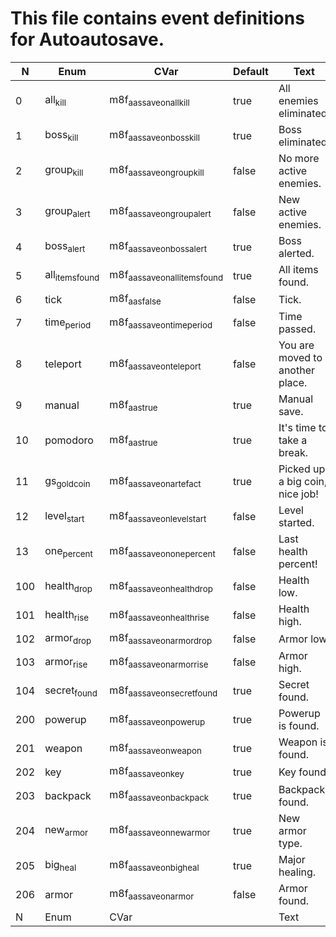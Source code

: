 * This file contains event definitions for Autoautosave.

|   N | Enum            | CVar                            | Default | Text                            |
|-----+-----------------+---------------------------------+---------+---------------------------------|
|   0 | all_kill        | m8f_aas_save_on_all_kill        | true    | All enemies eliminated.         |
|   1 | boss_kill       | m8f_aas_save_on_boss_kill       | true    | Boss eliminated.                |
|   2 | group_kill      | m8f_aas_save_on_group_kill      | false   | No more active enemies.         |
|   3 | group_alert     | m8f_aas_save_on_group_alert     | false   | New active enemies.             |
|   4 | boss_alert      | m8f_aas_save_on_boss_alert      | true    | Boss alerted.                   |
|   5 | all_items_found | m8f_aas_save_on_all_items_found | true    | All items found.                |
|   6 | tick            | m8f_aas_false                   | false   | Tick.                           |
|   7 | time_period     | m8f_aas_save_on_time_period     | false   | Time passed.                    |
|   8 | teleport        | m8f_aas_save_on_teleport        | false   | You are moved to another place. |
|   9 | manual          | m8f_aas_true                    | true    | Manual save.                    |
|  10 | pomodoro        | m8f_aas_true                    | true    | It's time to take a break.      |
|  11 | gs_gold_coin    | m8f_aas_save_on_artefact        | true    | Picked up a big coin, nice job! |
|  12 | level_start     | m8f_aas_save_on_level_start     | false   | Level started.                  |
|  13 | one_percent     | m8f_aas_save_on_one_percent     | false   | Last health percent!            |
|-----+-----------------+---------------------------------+---------+---------------------------------|
| 100 | health_drop     | m8f_aas_save_on_health_drop     | false   | Health low.                     |
| 101 | health_rise     | m8f_aas_save_on_health_rise     | false   | Health high.                    |
| 102 | armor_drop      | m8f_aas_save_on_armor_drop      | false   | Armor low.                      |
| 103 | armor_rise      | m8f_aas_save_on_armor_rise      | false   | Armor high.                     |
| 104 | secret_found    | m8f_aas_save_on_secret_found    | true    | Secret found.                   |
|-----+-----------------+---------------------------------+---------+---------------------------------|
| 200 | powerup         | m8f_aas_save_on_powerup         | true    | Powerup is found.               |
| 201 | weapon          | m8f_aas_save_on_weapon          | true    | Weapon is found.                |
| 202 | key             | m8f_aas_save_on_key             | true    | Key found.                      |
| 203 | backpack        | m8f_aas_save_on_backpack        | true    | Backpack found.                 |
| 204 | new_armor       | m8f_aas_save_on_new_armor       | true    | New armor type.                 |
| 205 | big_heal        | m8f_aas_save_on_big_heal        | true    | Major healing.                  |
| 206 | armor           | m8f_aas_save_on_armor           | false   | Armor found.                    |
|-----+-----------------+---------------------------------+---------+---------------------------------|
|   N | Enum            | CVar                            |         | Text                            |
